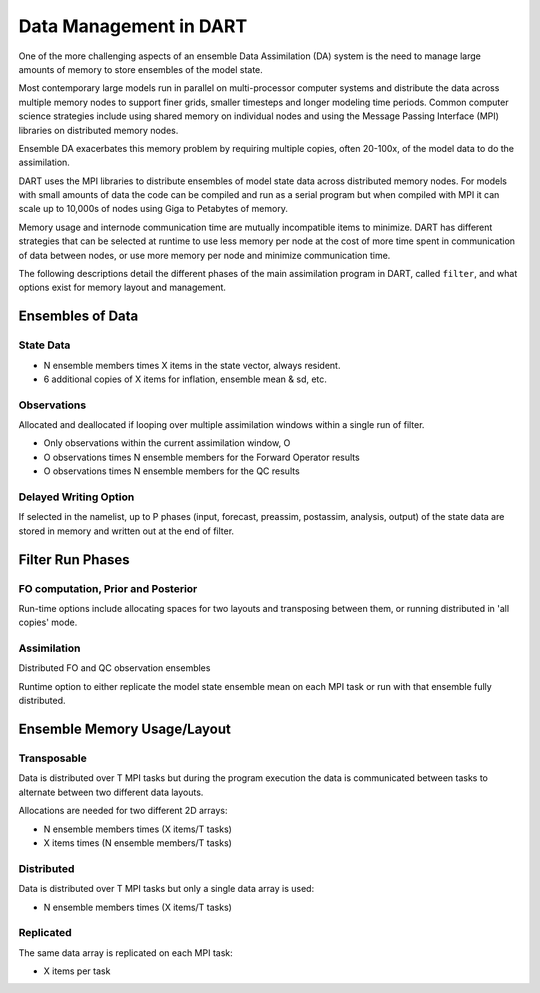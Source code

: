 
Data Management in DART	
=======================

One of the more challenging aspects of an ensemble Data Assimilation (DA) system 
is the need to manage large amounts of memory to store ensembles of the model state.

Most contemporary large models run in parallel on multi-processor computer systems 
and distribute the
data across multiple memory nodes to support finer grids, smaller timesteps and
longer modeling time periods.  Common computer science strategies include using
shared memory on individual nodes and using the Message Passing Interface (MPI) 
libraries on distributed memory nodes.

Ensemble DA exacerbates this memory problem by requiring multiple copies,
often 20-100x, of the model data to do the assimilation.

DART uses the MPI libraries to distribute ensembles of model state data across
distributed memory nodes.  For models with small amounts of data the code can be 
compiled and run as a serial program but when compiled with MPI 
it can scale up to 10,000s of nodes using Giga to Petabytes of memory.

Memory usage and internode communication time are mutually incompatible 
items to minimize.  DART has different strategies that can be selected
at runtime to use less memory per node at the cost of more time spent in communication
of data between nodes, or use more memory per node and minimize communication time.

The following descriptions detail the different phases of the main assimilation
program in DART, called ``filter``, and what options exist for memory layout
and management.


Ensembles of Data
-----------------

State Data
~~~~~~~~~~

* N ensemble members times X items in the state vector, always resident.
* 6 additional copies of X items for inflation, ensemble mean & sd, etc.

Observations
~~~~~~~~~~~~

Allocated and deallocated if looping over multiple assimilation windows
within a single run of filter.

* Only observations within the current assimilation window, O
* O observations times N ensemble members for the Forward Operator results
* O observations times N ensemble members for the QC results

Delayed Writing Option
~~~~~~~~~~~~~~~~~~~~~~

If selected in the namelist, up to P phases (input, forecast, preassim, postassim,
analysis, output) of the state data are stored in memory and written out at the end 
of filter.


Filter Run Phases
-----------------

FO computation, Prior and Posterior
~~~~~~~~~~~~~~~~~~~~~~~~~~~~~~~~~~~~~~~~~

Run-time options include allocating spaces for two layouts and transposing
between them, or running distributed in 'all copies' mode.


Assimilation
~~~~~~~~~~~~

Distributed FO and QC observation ensembles

Runtime option to either replicate the model state ensemble mean on each MPI task
or run with that ensemble fully distributed.


Ensemble Memory Usage/Layout
----------------------------

Transposable
~~~~~~~~~~~~

Data is distributed over T MPI tasks but during the program execution
the data is communicated between tasks to alternate between two different
data layouts.

Allocations are needed for two different 2D arrays: 

* N ensemble members times (X items/T tasks)
* X items times (N ensemble members/T tasks)

Distributed
~~~~~~~~~~~

Data is distributed over T MPI tasks but only a single data array
is used:

* N ensemble members times (X items/T tasks)

Replicated
~~~~~~~~~~

The same data array is replicated on each MPI task:

* X items per task


